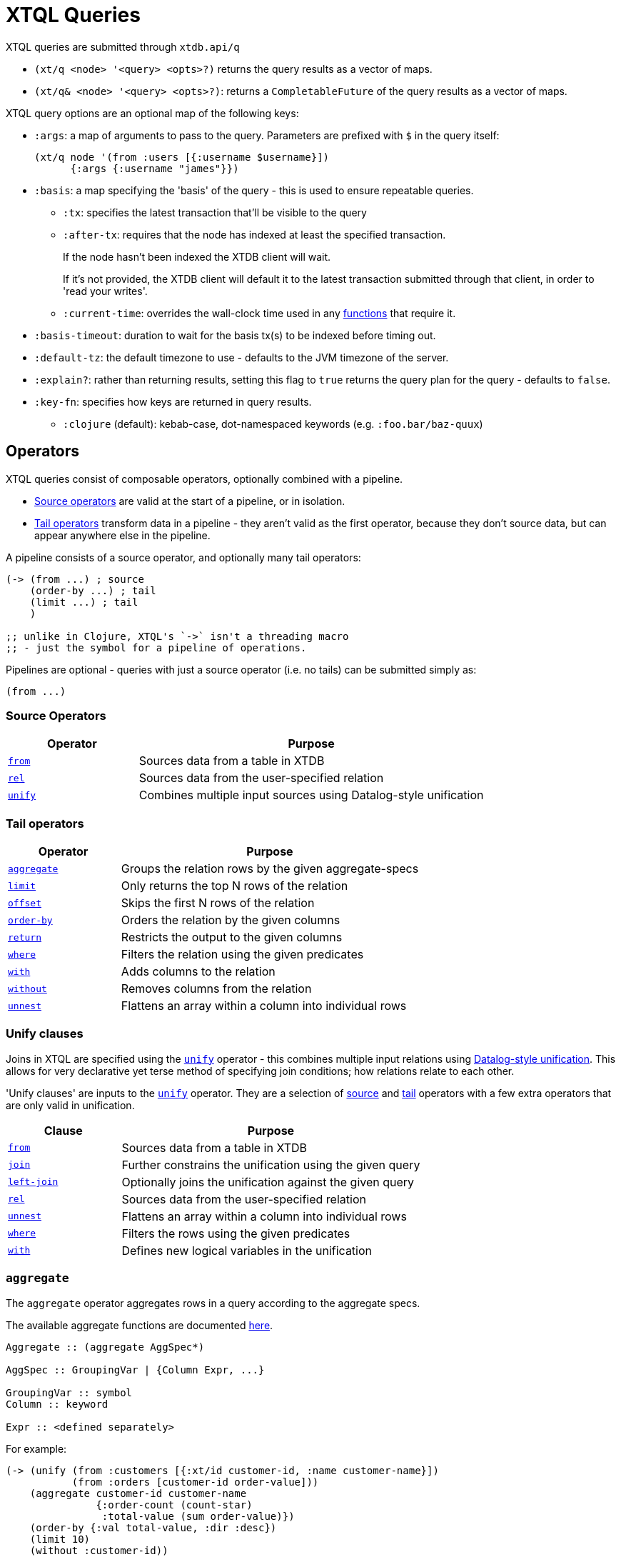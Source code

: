 = XTQL Queries

XTQL queries are submitted through `xtdb.api/q`

* `(xt/q <node> '<query> <opts>?)` returns the query results as a vector of maps.
* `(xt/q& <node> '<query> <opts>?)`: returns a `CompletableFuture` of the query results as a vector of maps.

XTQL query options are an optional map of the following keys:

* `:args`: a map of arguments to pass to the query. Parameters are prefixed with `$` in the query itself:
+
[source,clojure]
----
(xt/q node '(from :users [{:username $username}])
      {:args {:username "james"}})
----
+
[#basis]
* `:basis`: a map specifying the 'basis' of the query - this is used to ensure repeatable queries.
** `:tx`: specifies the latest transaction that'll be visible to the query
** `:after-tx`: requires that the node has indexed at least the specified transaction.
+
If the node hasn't been indexed the XTDB client will wait.
+
If it's not provided, the XTDB client will default it to the latest transaction submitted through that client, in order to 'read your writes'.
** `:current-time`: overrides the wall-clock time used in any link:../stdlib/temporal#_current_time[functions] that require it.
* `:basis-timeout`: duration to wait for the basis tx(s) to be indexed before timing out.
* `:default-tz`: the default timezone to use - defaults to the JVM timezone of the server.
* `:explain?`: rather than returning results, setting this flag to `true` returns the query plan for the query - defaults to `false`.
* `:key-fn`: specifies how keys are returned in query results.
** `:clojure` (default): kebab-case, dot-namespaced keywords (e.g. `:foo.bar/baz-quux`)

== Operators

XTQL queries consist of composable operators, optionally combined with a pipeline.

* link:#_source_operators[Source operators] are valid at the start of a pipeline, or in isolation.
* link:#_tail_operators[Tail operators] transform data in a pipeline - they aren't valid as the first operator, because they don't source data, but can appear anywhere else in the pipeline.

A pipeline consists of a source operator, and optionally many tail operators:

[source,clojure]
----
(-> (from ...) ; source
    (order-by ...) ; tail
    (limit ...) ; tail
    )

;; unlike in Clojure, XTQL's `->` isn't a threading macro
;; - just the symbol for a pipeline of operations.
----

Pipelines are optional - queries with just a source operator (i.e. no tails) can be submitted simply as:

[source,clojure]
----
(from ...)
----

=== Source Operators

[cols="3,8"]
|===
|Operator|Purpose

| link:#_from[`from`,role=no-underline] | Sources data from a table in XTDB
| link:#_rel[`rel`,role=no-underline] | Sources data from the user-specified relation
| link:#_unify[`unify`,role=no-underline] | Combines multiple input sources using Datalog-style unification
|===

=== Tail operators

[cols="3,8"]
|===
|Operator|Purpose

| link:#_aggregate[`aggregate`,role=no-underline] | Groups the relation rows by the given aggregate-specs
| link:#_limit[`limit`,role=no-underline] | Only returns the top N rows of the relation
| link:#_offset[`offset`,role=no-underline] | Skips the first N rows of the relation
| link:#_order-by[`order-by`,role=no-underline] | Orders the relation by the given columns
| link:#_return[`return`,role=no-underline] | Restricts the output to the given columns
| link:#_where[`where`,role=no-underline] | Filters the relation using the given predicates
| link:#_with[`with`,role=no-underline] | Adds columns to the relation
| link:#_without[`without`,role=no-underline] | Removes columns from the relation
| link:#_unnest[`unnest`,role=no-underline] | Flattens an array within a column into individual rows
|===

=== Unify clauses

Joins in XTQL are specified using the link:#_unify[`unify`] operator - this combines multiple input relations using link:#unify_explanation[Datalog-style unification].
This allows for very declarative yet terse method of specifying join conditions; how relations relate to each other.

'Unify clauses' are inputs to the link:#_unify[`unify`,role=no-underline] operator. They are a selection of link:#_source_operators[source] and link:#_tail_operators[tail] operators with a few extra operators that are only valid in unification.
[cols="3,8"]
|===
|Clause|Purpose

| link:#_from[`from`,role=no-underline] | Sources data from a table in XTDB
| link:#_joins[`join`,role=no-underline] | Further constrains the unification using the given query
| link:#_joins[`left-join`,role=no-underline] | Optionally joins the unification against the given query
| link:#_rel[`rel`,role=no-underline] | Sources data from the user-specified relation
| link:#_unnest[`unnest`,role=no-underline] | Flattens an array within a column into individual rows
| link:#_where[`where`,role=no-underline] | Filters the rows using the given predicates
| link:#_with[`with`,role=no-underline] | Defines new logical variables in the unification
|===

=== `aggregate`

The `aggregate` operator aggregates rows in a query according to the aggregate specs.

The available aggregate functions are documented link:../stdlib/aggregates[here].

[source]
----
Aggregate :: (aggregate AggSpec*)

AggSpec :: GroupingVar | {Column Expr, ...}

GroupingVar :: symbol
Column :: keyword

Expr :: <defined separately>
----

For example:

[source,clojure]
----
(-> (unify (from :customers [{:xt/id customer-id, :name customer-name}])
           (from :orders [customer-id order-value]))
    (aggregate customer-id customer-name
               {:order-count (count-star)
                :total-value (sum order-value)})
    (order-by {:val total-value, :dir :desc})
    (limit 10)
    (without :customer-id))
----

=== `from`

The `from` operator sources data from a table in XTDB - it expects the table to fetch from, as well as options that define what columns to return, and optionally any temporal filters to apply.

[source]
----
From :: (from Table FromOpts)
Table :: keyword

FromOpts :: [BindSpec+]
            | {; required
               :bind [BindSpec+]

               ; optional
               :for-valid-time TemporalFilter
               :for-system-time TemporalFilter}

TemporalFilter :: (at Timestamp)
                | (from Timestamp)
                | (to Timestamp)
                | (in Timestamp Timestamp)
                | :all-time

Timestamp :: java.util.Date | java.time.Instant | java.time.ZonedDateTime
----

The binding specs define which columns are retrieved from the table, and specify constraints on those columns.
For more details, see the link:#_binding_specs[binding specs] section.

For example:

[source,clojure]
----
;; `SELECT username, first_name, last_name FROM users`
(from :users [username first-name last-name])

;; `SELECT username AS login, first_name, last_name FROM users`
(from :users [{:username login} first-name last-name])

;; `SELECT first_name, last_name FROM users WHERE username = 'james'`
(from :users [{:username "james"} first-name last-name])

;; `SELECT first_name, last_name FROM users WHERE username = ?`
(from :users [{:username $username} first-name last-name])
----

==== Temporal filters

Temporal filters control the document versions that are visible to the query.

* `(at <timestamp>)`: rows that were/will be visible at the specified timestamp - i.e. `+row-from <= timestamp < row-to+`
* `(from <timestamp>)`: rows that have been visible any time after the timestamp - i.e. `+row-to > timestamp+`
* `(to <timestamp>)`: rows that were visible any time before the timestamp - i.e. `+row-from < timestamp+`
* `(in <from-timestamp> <to-timestamp>)`: rows that were visible any time within the period - i.e. `+row-to > <from-timestamp> && row-from < <to-timestamp>+`
* `:all-time`: all rows, throughout history.

Unless otherwise specified, queries will see the current version of the row, `(at <now>)`, in both valid time and system time.

For example:

[source,clojure]
----
(from :users {:bind [...]
              :for-valid-time (in #inst "2020-01-01" #inst "2021-01-01")
              :for-system-time (at #inst "2023-01-01")}
----

Without any temporal filters, it is valid to just specify the binding specs without a map.

[#_joins]
=== Joins - `join`, `left-join`

The `join` and `left-join` link:#_unify_clauses[unify clauses] further constrain a unification by joining against the given query.

[source]
----
Join :: (join Query JoinOpts)
LeftJoin :: (left-join Query JoinOpts)

JoinOpts :: [BindSpec+]
          | {; required
             :bind [BindSpec+]

             ; optional
             :args [ArgSpec+]}
----

We join the inner query to the rest of the unify inputs using the binding specs - see the link:#_binding_specs[binding specs] section for more details.
These binding specs act as both 'join conditions' (if the logic variables are reused within the link:#_unify[`unify`,role=no-underline] operator) and a specification of which columns from the sub-query should be returned from the outer query.

* The `join` operator performs an inner, or required, join with the sub-query - if a row from the outer query doesn't match, it won't be returned
* The `left-join` operator performs an outer, or optional, join with the sub-query - if a row from the outer query matches, it'll be returned; if it doesn't, it will still be returned, but with null values in the sub-query columns.

Parameters in the sub-query can be fulfilled with the `:args` option - see the link:#_argument_specs[argument specs] section for more details.

For example:

[source,clojure]
----
(unify (from :customers [{:xt/id customer-id} customer-name]
       (left-join (from :orders [{:xt/id order-id}, customer-id, order-value])
                  [customer-id order-id order-value])))
----

In this case, `customer-id` is specified multiple times, so this adds a join-condition constraint; `order-id` and `order-value` are not specified elsewhere within the unify, so these columns are simply returned.

=== `limit`

The `limit` operator limits the rows returned by the query.
Without an explicit preceding link:#_order-by[`order-by`,role=no-underline], the rows selected for return are undefined.

[source]
----
Limit :: (limit LimitN)
LimitN :: non-negative integer
----

For example:

[source,clojure]
----
(-> (from :users [username])
    (order-by username)
    (limit 10))
----

=== `offset`

The `offset` operator skips the first N rows that would have otherwise been returned by the query.
Without an explicit preceding link:#_order-by[`order-by`,role=no-underline], the rows selected for return are undefined.

[source]
----
Offset :: (offset OffsetN)
OffsetN :: non-negative integer
----

For example:

[source,clojure]
----
(-> (from :users [username])
    (order-by username)
    (offset 10)
    (limit 10))
----

=== `order-by`

The `order-by` operator sorts the rows in a relation.

[source]
----
OrderBy :: (order-by OrderSpec+)
OrderSpec :: OrderCol
           | {; required
              :val Expr

              ; optional
              :dir Direction
              :nulls NullOrdering}

OrderCol :: symbol
Direction :: :asc | :desc
NullOrdering :: :first | :last
Expr :: <defined separately>
----

For example:

[source,clojure]
----
;; sort by order-value descending, with nulls returned last,
;; then received-at ascending
(-> (from :orders [order-value received-at])
    (order-by {:val order-value, :dir :desc, :nulls :last}
              received-at))
----

=== `return`

The `return` operator specifies the columns to return from the query.
It also allows additional projections, should you want to return a new column based on existing columns.

If you want to introduce a projected column keeping while keeping the existing columns see the link:#_with[`with`,role=no-underline] operator.

[source]
----
Return :: (return ReturnSpec*)
ReturnSpec :: ReturnVar | {Column Expr, ...}
ReturnVar :: symbol
Column :: keyword
Expr :: <defined separately>
----

For example:

[source,clojure]
----
(-> (from :users [username first-name last-name])
    (return username {:full-name (concat last-name ", " first-name)}))

;; =>

[{:username "...", :full-name "..."}
 ...]
----

=== `rel`

The `rel` operator creates an inline relation with the provided values.
The first argument is array of maps, either as a literal, a parameter, or a value nested within another document.
The `rel` operator yields each element as a row, with the values in the map link:#_binding_specs[bound/constrained] as required.

[source]
----
Rel :: (rel RelExpr [BindSpec+])
RelExpr :: Expr

Expr :: <defined separately>
----

For example:

[source,clojure]
----
;; as a literal
(rel [{:a 1, :b 2}, {:a 3, :b 4}])

;; from a parameter
(xt/q node '(rel $t [a b])
      {:args {:t [{:a 1, :b 2}, {:a 3, :b 4}]}})

;; from a value in another document
;; assume we have a document {:xt/id <id>, :my-nested-rel [{:a 1, :b 2}, ...]}
(-> (from :docs [my-nested-rel])
    (rel my-nested-rel [a b]))

;; same, but within a `unify`
(unify (from :docs [my-nested-rel])
       (rel my-nested-rel [a b]))
----

=== `unify`

The `unify` operator combines multiple input relations using Datalog-style unification (explained below), to achieve join-like behaviour.

[source]
----
Unify :: (unify UnifyClause+)
UnifyClause :: From | Join | LeftJoin | Rel | Where | With
----

[[unify_explanation]]
Each input relation defines a set of 'logic variables' in its binding specs - if a logic variable appears more than once within a single `unify` operator, the results are constrained such that the logic variable has the same value everywhere it's used.
This has the effect of imposing 'join conditions' over the inputs.

For example:

[source,clojure]
----
(unify (from :customers [{:xt/id customer-id} customer-name])
       (from :orders [{:xt/id order-id} customer-id order-value]))
----

Because this query uses the `customer-id` logic variable twice, we add a constraint that the two occurrences must be equal - it's therefore equivalent to the following SQL:

[source,sql]
----
SELECT c.xt$id AS customer_id, customer_name,
       o.xt$id AS order_id, o.order_value
FROM customers c
  JOIN orders o ON (c.xt$id = o.customer_id)
----

* In link:#_rel[`rel`,role=no-underline] and link:#_from[`from`,role=no-underline] clauses any logic variables specified in its binding specs are unified.
* link:#_joins[`join`,role=no-underline] and link:#_joins[`left-join`,role=no-underline] clauses work in a similar way to link:#_from[`from`,role=no-underline], except they execute a full sub-query rather than reading a single table. Any logic variables specified in their binding specs are unified in the same way.
* link:#_where[`where`,role=no-underline] clauses further constrain the results using predicates - these have access to any logic variable bound in the containing `unify` operator.
* link:#_with[`with`,role=no-underline] clauses within `unify` may define additional logic variables or, if these logic variables are used elsewhere, the value of the link:#_with[`with`,role=no-underline] result must agree with the value elsewhere in the `unify`.
* The `unify` operator returns a relation containing a column for every logic variable bound in any of its clauses.

=== `unnest`

The `unnest` operator extracts values from an array - returning one row for each element.
The other columns in the query are duplicated for each row.

[source]
----
Unnest :: (unnest UnnestSpec)

; as a tail operator
UnnestSpec :: {Column Expr}
Column :: keyword

; in `unify`
UnnestSpec :: {LogicVar Expr}
LogicVar :: symbol

Expr :: <defined separately>
----

* If the value in question isn't an array, or the array is empty, the row is filtered out.

For example:

[source,clojure]
----
;; as a 'tail' operator - N.B. `:tag` is a column being added
(-> (from :posts [{:xt/id post-id} tags])
    (unnest {:tag tags}))

;; in `unify` - N.B. `tag` is a logic var being introduced
(unify (from :posts [{:xt/id post-id} tags])
       (unnest {tag tags}))

;; =>

[{:post-id 1, :tag "sport"}
 {:post-id 1, :tag "formula-1"}
 {:post-id 2, :tag "health"}
 {:post-id 4, :tag "technology"}
 {:post-id 4, :tag "ai"}
 {:post-id 4, :tag "politics"}]
----

=== `where`

The `where` operator filters rows in a query or unification operator.
It expects (optionally) many link:../stdlib/predicates[predicates] - rows that match all of the predicates will be returned; rows that fail to match one or more will be filtered out.

[source]
----
Where :: (where Expr*)

Expr :: <defined separately>
----

* Like all other XTQL expressions, `where` respects 'three-valued logic' - if an expression returns either false or null, the row will be filtered out.
* `where` is short-circuiting - if an earlier predicate doesn't return true for a row, the remaining predicates won't be evaluated.

Example:

[source,clojure]
----
;; as a 'tail' operator
(-> (from :users [username date-of-birth])
    (where (> (current-timestamp)
              (+ date-of-birth #time/period "P18Y"))))

;; in `unify`
(unify (from :customers [{:xt/id customer-id} customer-name vip?])
       (from :orders [{:xt/id order-id} customer-id order-value])
       (where (or vip? (> order-value 1000000))))
----

=== `with`

The `with` operator specifies columns to add to the query.

[source]
----
With :: (with WithSpec*)

; as a tail operator
WithSpec :: WithVar | {Column Expr, ...}

; in `unify`
WithSpec :: WithVar | {LogicVar Expr, ...}

WithVar :: symbol
Column :: keyword
LogicVar :: symbol

Expr :: <defined separately>
----

For example:

[source,clojure]
----
;; as a 'tail' operator - N.B. `:full-name` is a column here
(-> (from :users [username first-name last-name])
    (with {:full-name (str last-name ", " first-name)}))

;; in 'unify' - N.B. `full-name` is a logic variable here
(unify (from :users [username first-name last-name])
       (with {full-name (str last-name ", " first-name)}))

;; =>

[{:username "...", :first-name "...", :last-name "...", :full-name "..."}
 ...]
----

=== `without`

The `without` operator removes columns from the ongoing query:

[source]
----
Without :: (without Column*)
Column :: keyword
----

For example, in this query, we only want the `customer-id` to join on - we don't want it returned - so we exclude it in a `without` operator.

[source,clojure]
----
(-> (unify (from :customers [{:xt/id customer-id}, customer-name])
           (from :orders [customer-id order-value]))
    (without :customer-id))
----

== Expressions

XTQL expressions are valid within predicates, projections, bindings and arguments.

[source]
----
Expr :: number | "string" | true | false | nil | ObjectExpr
      | SetExpr | [Expr*] | {MapKey Expr, ...}
      | ParamExpr | VariableExpr
      | GetFieldExpr | CallExpr
      | SubqueryExpr | ExistsExpr | PullExpr | PullManyExpr

ObjectExpr :: java.time.Temporal | java.time.TemporalAmount

SetExpr :: #{Expr*}
VectorExpr :: [Expr*]
MapExpr :: {MapKey Expr, ...}
MapKey :: keyword

ParamExpr :: '$' symbol
VariableExpr :: symbol
GetFieldExpr :: (. Expr symbol)
CallExpr :: (symbol Expr*)

SubQueryExpr :: (q Query
                   {; optional
                    :args ArgSpec})

ExistsExpr :: (exists Query
                      {; optional
                       :args ArgSpec})

PullExpr :: (pull Query
                  {; optional
                   :args ArgSpec})

PullManyExpr :: (pull* Query
                       {; optional
                        :args ArgSpec})
----

* Call expressions can use functions from the link:../stdlib[XTDB standard library].
* Variable expressions can refer to any variable in scope - within a `unify` clause, any logic variable; within any other operator, any column returned in the previous step.
* Parameter symbols must be prefixed by a `$`; other variables must not start with a `$`.

=== Subqueries

* Subquery expressions must return a single row containing a single column - otherwise, a runtime exception will be thrown.
* 'Exists' expressions will return false if the subquery returns no rows; true otherwise.
* 'Pull' expressions must return a single row - otherwise, a runtime exception will be throws.
The columns in the returned row will be nested into a map in the outer expression.
* 'Pull many' expressions may return any number of rows.
  The rows will be nested into an array of maps in the outer expression.
* The arguments to sub-queries are referred to as parameters in the inner query; no other variables from the outer scope are available in the inner query.

For example:

[source,clojure]
----
(-> (from :posts [{:xt/id $post-id} author-id])
    (with {:author (pull (-> (from :authors [{:xt/id $author-id} post-content])
                             (return :post-content))
                         {:args [author-id]})

           :comments (pull* (-> (from :comments [{:post-id $post-id} comment posted-at])
                                (order-by :posted-at)
                                (limit 2)
                                (return :comment))
                            {:args [{:post-id $post-id}]})})

    (return :post-content :author :comments))

;; =>

{:post-content "..."
 :author {:name "..."}
 :comments [{:comment "..."}, {:comment "..."}]}
----

== Binding specs

[source]
----
BindSpec :: BindVariable | {BindColumn Expr, ...}
BindVariable :: symbol
BindColumn :: keyword
Expr :: <defined separately>
----

Binding specs define which columns are retrieved from a relation, and specify constraints on those columns.

For example:

* We can retrieve columns by listing them:
+
[source,clojure]
----
(from :users [username first-name last-name])

;; i.e. `SELECT username, first_name, last_name FROM users`
----
+
* We can rename columns by specifying a mapping:
+
[source,clojure]
----
(from :users [{:username login} first-name last-name])

;; i.e. `SELECT username AS login, first_name, last_name FROM users`
----
* We can constrain rows by specifying literals or parameters:
+
[source,clojure]
----
(from :users [{:username "james"} first-name last-name])
(from :users [{:username $username} first-name last-name])

;; i.e. `SELECT first_name, last_name FROM users WHERE username = 'james'`
;;      `SELECT first_name, last_name FROM users WHERE username = ?`
----

(In these examples, we use link:#_from[`from`,role=no-underline] - but the same applies to link:#_joins[`join`,role=no-underline] and link:#_joins[`left-join`,role=no-underline].)

Within link:#_unify[`unify`,role=no-underline] operators, these output names (`first-name`, `last-name` etc.) create 'logic variables' which, if they are re-used within the same link:#_unify[`unify`,role=no-underline] operator, will add a 'join condition' - see the link:#_unify[`unify`] operator for more details.

== Argument specs

Argument specs are used to fulfil parameters in a sub-query.

[source]
----
ArgSpec :: ArgVariable | {Parameter Expr, ...}
ArgVariable :: symbol
Parameter :: keyword
Expr :: <defined separately>
----

For example:

[source,clojure]
----
;; find the most recent 5 posts and, for each, their most recent 3 comments
(-> (from :posts [{:xt/id post-id, :title post-title, :content post-content} posted-at])
    (with {:comments (pull* (-> (from :comments [{:post-id $post-id} comment commented-at])
                                (order-by {:val commented-at, :dir :desc})
                                (limit 3))
                            {:args [post-id]})})
    (order-by {:val posted-at, :dir :desc})
    (limit 5))

;; find everybody and, for those who have them, their siblings
(-> (unify (from :people [{:xt/id person, :parent parent}])
           (left-join (-> (from :people [{:xt/id sibling, :parent parent}])
                          (where (<> $person sibling)))
                      {:args [person]
                       :bind [sibling parent]}))
    (return :person :sibling))
----
